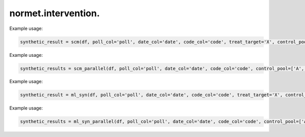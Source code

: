 normet.intervention.
==========================

.. function:: scm(df, poll_col, date_col, code_col, treat_target, control_pool, post_col)

    Performs Synthetic Control Method (SCM) for a single treatment target.

    :param df: Input DataFrame containing the dataset.
    :type df: pandas.DataFrame
    :param poll_col: Name of the column containing the poll data.
    :type poll_col: str
    :param date_col: Name of the column containing the date data.
    :type date_col: str
    :param code_col: Name of the column containing the code data.
    :type code_col: str
    :param treat_target: Code of the treatment target.
    :type treat_target: str
    :param control_pool: List of control pool codes.
    :type control_pool: list
    :param post_col: Name of the column indicating the post-treatment period.
    :type post_col: str
    :return: DataFrame containing synthetic control results for the specified treatment target.
    :rtype: pandas.DataFrame

Example usage:

.. code-block:: python

    synthetic_result = scm(df, poll_col='poll', date_col='date', code_col='code', treat_target='X', control_pool=['A', 'B', 'C'], post_col='post')


.. function:: scm_parallel(df, poll_col, date_col, code_col, control_pool, post_col, n_cores=-1)

    Performs Synthetic Control Method (SCM) in parallel for multiple treatment targets.

    :param df: Input DataFrame containing the dataset.
    :type df: pandas.DataFrame
    :param poll_col: Name of the column containing the poll data.
    :type poll_col: str
    :param date_col: Name of the column containing the date data.
    :type date_col: str
    :param code_col: Name of the column containing the code data.
    :type code_col: str
    :param control_pool: List of control pool codes.
    :type control_pool: list
    :param post_col: Name of the column indicating the post-treatment period.
    :type post_col: str
    :param n_cores: Number of CPU cores to use. Default is -1 (uses all available cores).
    :type n_cores: int, optional
    :return: DataFrame containing synthetic control results for all treatment targets.
    :rtype: pandas.DataFrame

Example usage:

.. code-block:: python

    synthetic_results = scm_parallel(df, poll_col='poll', date_col='date', code_col='code', control_pool=['A', 'B', 'C'], post_col='post')



.. function:: ml_syn(df, poll_col, date_col, code_col, treat_target, control_pool, cutoff_date, training_time=60)

    Performs synthetic control using machine learning regression models.

    :param df: Input DataFrame containing the dataset.
    :type df: pandas.DataFrame
    :param poll_col: Name of the column containing the poll data.
    :type poll_col: str
    :param date_col: Name of the column containing the date data.
    :type date_col: str
    :param code_col: Name of the column containing the code data.
    :type code_col: str
    :param treat_target: Code of the treatment target.
    :type treat_target: str
    :param control_pool: List of control pool codes.
    :type control_pool: list
    :param cutoff_date: Date for splitting pre- and post-treatment datasets.
    :type cutoff_date: str
    :param training_time: Total running time in seconds for the AutoML model. Default is 60.
    :type training_time: int, optional
    :return: DataFrame containing synthetic control results for the specified treatment target.
    :rtype: pandas.DataFrame

Example usage:

.. code-block:: python

    synthetic_result = ml_syn(df, poll_col='poll', date_col='date', code_col='code', treat_target='X', control_pool=['A', 'B', 'C'], cutoff_date='2020-01-01')



.. function:: ml_syn_parallel(df, poll_col, date_col, code_col, control_pool, cutoff_date, training_time=60, n_cores=-1)

    Performs synthetic control using machine learning regression models in parallel for multiple treatment targets.

    :param df: Input DataFrame containing the dataset.
    :type df: pandas.DataFrame
    :param poll_col: Name of the column containing the poll data.
    :type poll_col: str
    :param date_col: Name of the column containing the date data.
    :type date_col: str
    :param code_col: Name of the column containing the code data.
    :type code_col: str
    :param control_pool: List of control pool codes.
    :type control_pool: list
    :param cutoff_date: Date for splitting pre- and post-treatment datasets.
    :type cutoff_date: str
    :param training_time: Total running time in seconds for the AutoML model. Default is 60.
    :type training_time: int, optional
    :param n_cores: Number of CPU cores to use. Default is -1 (uses all available cores).
    :type n_cores: int, optional
    :return: DataFrame containing synthetic control results for all treatment targets.
    :rtype: pandas.DataFrame

Example usage:

.. code-block:: python

    synthetic_results = ml_syn_parallel(df, poll_col='poll', date_col='date', code_col='code', control_pool=['A', 'B', 'C'], cutoff_date='2020-01-01', training_time=60)
